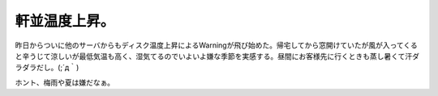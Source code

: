 軒並温度上昇。
==============

昨日からついに他のサーバからもディスク温度上昇によるWarningが飛び始めた。帰宅してから窓開けていたが風が入ってくると辛うじて涼しいが最低気温も高く、湿気てるのでいよいよ嫌な季節を実感する。昼間にお客様先に行くときも蒸し暑くて汗ダラダラだし。(;´д｀)

ホント、梅雨や夏は嫌だなぁ。






.. author:: default
.. categories:: life
.. tags::
.. comments::
